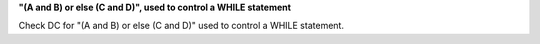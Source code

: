 **"(A and B) or else (C and D)", used to control a WHILE statement**

Check DC for "(A and B) or else (C and D)" used to control a WHILE statement.
